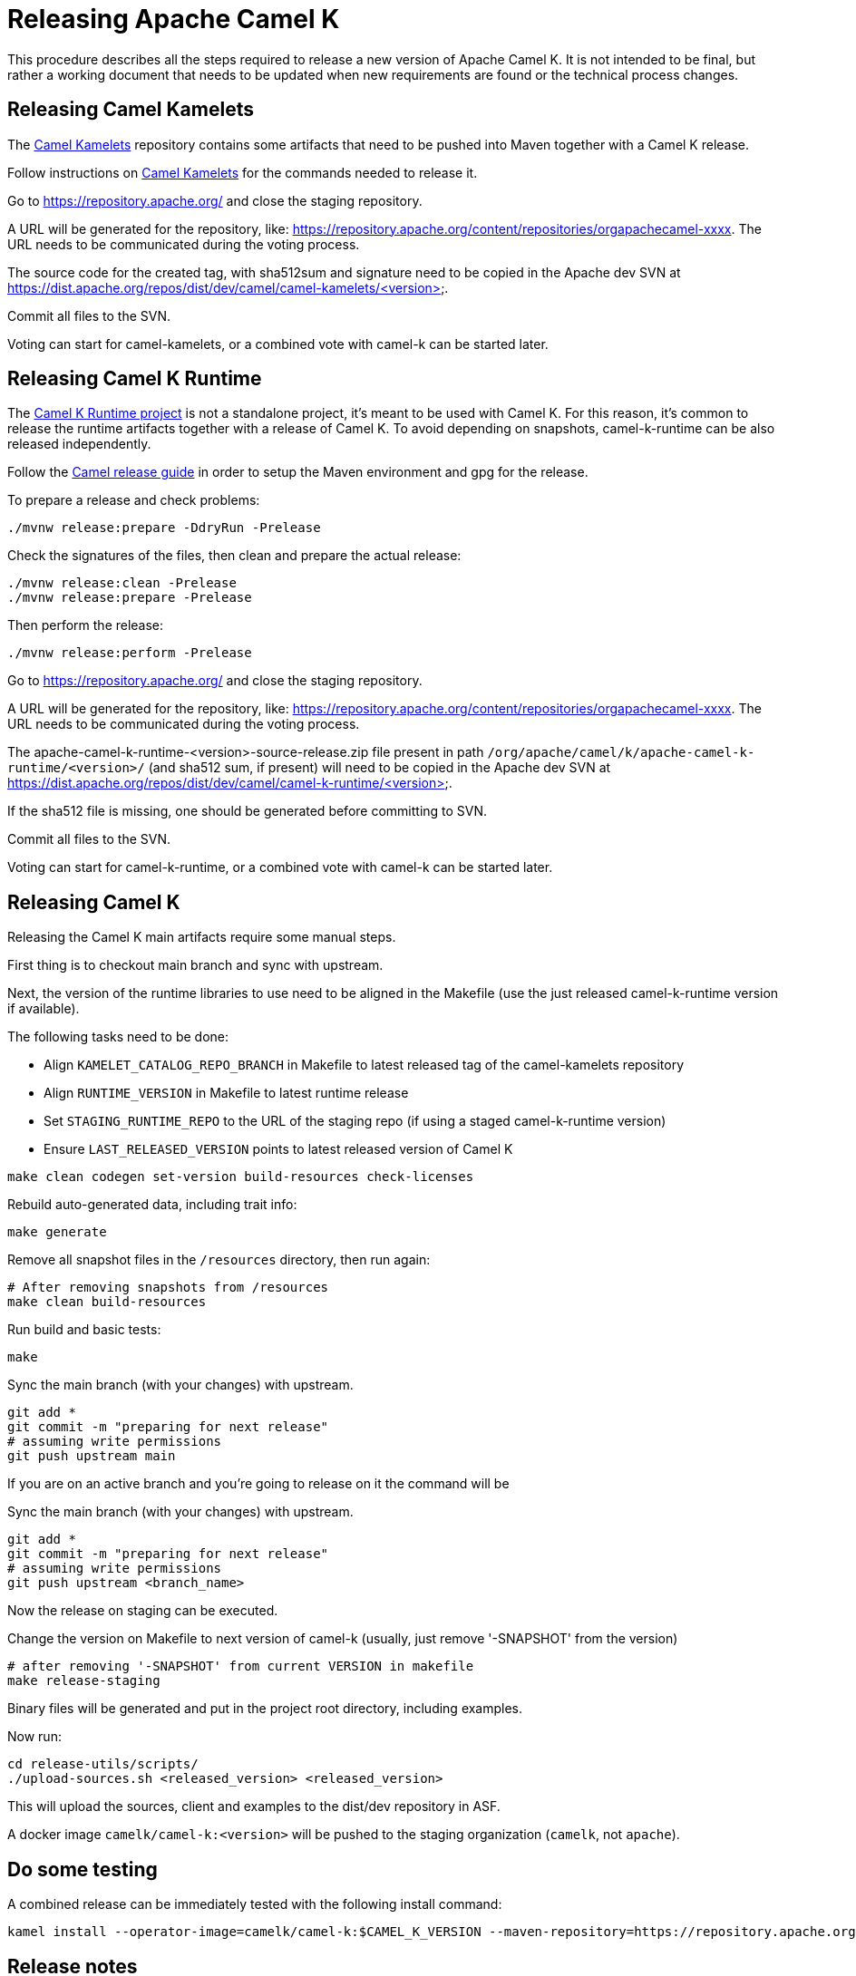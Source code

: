 = Releasing Apache Camel K

This procedure describes all the steps required to release a new version of Apache Camel K.
It is not intended to be final, but rather a working document that needs to be updated when new requirements are found or
the technical process changes.

[[releasing-camel-kamelets]]
== Releasing Camel Kamelets

The https://github.com/apache/camel-kamelets[Camel Kamelets] repository contains some artifacts that need to be pushed into Maven together
with a Camel K release.

Follow instructions on https://github.com/apache/camel-kamelets[Camel Kamelets] for the commands needed to release it.

Go to https://repository.apache.org/ and close the staging repository.

A URL will be generated for the repository, like: https://repository.apache.org/content/repositories/orgapachecamel-xxxx. The URL needs to be communicated during the voting process.

The source code for the created tag, with sha512sum and signature need to be copied in the Apache dev SVN at https://dist.apache.org/repos/dist/dev/camel/camel-kamelets/<version>.

Commit all files to the SVN.

Voting can start for camel-kamelets, or a combined vote with camel-k can be started later.

[[releasing-camel-k-runtime]]
== Releasing Camel K Runtime

The https://github.com/apache/camel-k-runtime[Camel K Runtime project] is not a standalone project, it's meant to be used with Camel K. For this reason, it's common to release the runtime artifacts together with a release of Camel K.
To avoid depending on snapshots, camel-k-runtime can be also released independently.

Follow the https://github.com/apache/camel/blob/main/docs/user-manual/modules/ROOT/pages/release-guide.adoc[Camel release guide] in order to setup the Maven environment and gpg for the release.

To prepare a release and check problems:
```
./mvnw release:prepare -DdryRun -Prelease
```

Check the signatures of the files, then clean and prepare the actual release:

```
./mvnw release:clean -Prelease
./mvnw release:prepare -Prelease
```

Then perform the release:

```
./mvnw release:perform -Prelease
```

Go to https://repository.apache.org/ and close the staging repository.

A URL will be generated for the repository, like: https://repository.apache.org/content/repositories/orgapachecamel-xxxx. The URL needs to be communicated during the voting process.


The apache-camel-k-runtime-<version>-source-release.zip file present in path `/org/apache/camel/k/apache-camel-k-runtime/<version>/` (and sha512 sum, if present) will need to be copied in the Apache dev SVN at https://dist.apache.org/repos/dist/dev/camel/camel-k-runtime/<version>.

If the sha512 file is missing, one should be generated before committing to SVN.

Commit all files to the SVN.

Voting can start for camel-k-runtime, or a combined vote with camel-k can be started later.


[[releasing-camel-k]]
== Releasing Camel K

Releasing the Camel K main artifacts require some manual steps.

First thing is to checkout main branch and sync with upstream.

Next, the version of the runtime libraries to use need to be aligned in the Makefile (use the just released camel-k-runtime version if available).

The following tasks need to be done:

- Align `KAMELET_CATALOG_REPO_BRANCH` in Makefile to latest released tag of the camel-kamelets repository
- Align `RUNTIME_VERSION` in Makefile to latest runtime release
- Set `STAGING_RUNTIME_REPO` to the URL of the staging repo (if using a staged camel-k-runtime version)
- Ensure `LAST_RELEASED_VERSION` points to latest released version of Camel K

```
make clean codegen set-version build-resources check-licenses
```

Rebuild auto-generated data, including trait info:

```
make generate
```

Remove all snapshot files in the `/resources` directory, then run again:
```
# After removing snapshots from /resources
make clean build-resources
```

Run build and basic tests:
```
make
```

Sync the main branch (with your changes) with upstream.

```
git add *
git commit -m "preparing for next release"
# assuming write permissions
git push upstream main
```

If you are on an active branch and you're going to release on it the command will be

Sync the main branch (with your changes) with upstream.

```
git add *
git commit -m "preparing for next release"
# assuming write permissions
git push upstream <branch_name>
```

Now the release on staging can be executed.

Change the version on Makefile to next version of camel-k (usually, just remove '-SNAPSHOT' from the version)
```
# after removing '-SNAPSHOT' from current VERSION in makefile
make release-staging
```

Binary files will be generated and put in the project root directory, including examples.

Now run:

```
cd release-utils/scripts/
./upload-sources.sh <released_version> <released_version>
```

This will upload the sources, client and examples to the dist/dev repository in ASF.

A docker image `camelk/camel-k:<version>` will be pushed to the staging organization (`camelk`, not `apache`).


[[testing]]
== Do some testing

A combined release can be immediately tested with the following install command:

```
kamel install --operator-image=camelk/camel-k:$CAMEL_K_VERSION --maven-repository=https://repository.apache.org/content/repositories/orgapachecamel-$APACHE_NEXUS_RUNTIME_REPO_ID
```


[[release-notes]]
== Release notes

Release notes can be generated with:

```
# previous version released on same branch, e.g. 1.8.0
export PREV=a.b.c
# current version to be released, e.g. 1.8.1
export CUR=x.y.z
# Branch where both tags are present
export BRANCH=main
# Personal access Token for accessing Github API
export GITHUB_TOKEN=token
# Run the release-notes command
./script/gen_release_notes.sh $PREV $CUR $BRANCH
```

A `release-notes.md` file is generated and can be attached to the release github issue for reference.

[[documentation]]
== Documentation updates

In order that the newly released versions of camel-k and camel-k-runtime appear in the Camel website, follow these steps:

. In camel-k `docs/antora.yml`:
.. Set the `version` appropriately, e.g. `1.7.x`
.. Remove the `prerelease` and `display_version`.
.. Set the `asciidoc.attributes.camel-version` to the appropriate released camel docs version, e.g. `3.12.x`.
. In the camel-k-runtime corresponding to the camel-k release `docs/antora.yml` set the `version` to the same value as in step 1.a.
. After the vote has passed, update the camel-website `antora-playbook.yml`
`content.sources` section for camel-k and camel-k-runtime to use the newly released versions, replacing the previous released version.

NOTE: this needs work, 1.6.x doesn't appear to have a corresponding camel-k-runtime
[source,yaml]
----
    - url: https://github.com/apache/camel-k.git
      branches:
        - main
#        Release-1.6.x does not work because there is no corresponding camel-k-runtime version for languages.
#        - release-1.6.x
        - release-1.4.x
      start_path: docs

    - url: https://github.com/apache/camel-k-runtime.git
      branches:
        - main
      start_path: docs
----

[[voting]]
== Voting

An email should be sent to dev@camel.apache.org asking to test the staged artifacts. Voting will be left open for at least 72 hours.

[[finalizing]]
== Finalizing the release

After the voting is complete with success, the artifacts can be released.

Release the staging repository at: https://repository.apache.org.

Republish docker image in the Apache org on Docker Hub:

```
# assuming logged in to docker hub
docker pull camelk/camel-k:$VERSION
docker tag camelk/camel-k:$VERSION apache/camel-k:$VERSION
docker push apache/camel-k:$VERSION
```

Artifacts committed on https://dist.apache.org/repos/dist/dev/ before the voting process need to be copied to the
Apache dist repository on: https://dist.apache.org/repos/dist/release/camel.

Camel-kamelets, camel-k-runtime and camel-k contains a script to promote the release from dev to release

```
cd release-utils/scripts/
./promote-release.sh <released_version>
```

Wait for maven mirrors to sync the new artifacts. This can take more than 1 hour sometimes.

Binary files can be now released on Github, together with release notes generated in previous step.
Files need to be uploaded manually to a new Github release.

Before announcing the release, a simple test should be done to verify that everything is in place (running a "Hello World" integration
after an installation done with a simple `kamel install`).
Do a simple final test.

The release can be now announced to dev@camel.apache.org and users@camel.apache.org.

A PMC member with access to the @ApacheCamel Twitter account should announce the release on Twitter as well.

Download section on the website needs to be put in sync to display the new release.
Checkout the website and put an entry under `content/releases/k` with the version of the new release (copy the last release as template).
The milestone field in the release doc is the Github id for the milestone (e.g. for v1.4.1, the milestone is 22).

[[post-release]]
== Post Release

=== Operator Hub

The https://github.com/k8s-operatorhub/community-operators/[OperatorHub] downstream channel should be synced to publish the latest version
of Camel K, so that it can be easily installed on platforms that support Operator Hub.

The https://github.com/redhat-openshift-ecosystem/community-operators-prod/[Embedded OperatorHub in OpenShift and OKD] downstream channel should be synced to publish the latest version
of Camel K, so that it can be easily installed on OpenShift and OKD.

You can create the bundle using the `make bundle` command.

Once `make bundle` has been executed, you can run:

```
./script/prepare-operators.sh <version_just_released>
```

You'll get two different folders in the bundle folder
- k8s-operators
- openshift-ecosystem

In both the directories you'll have a folder with the version number specified in the command line.

The content of these folders is exactly what you need as base to create a PR for https://github.com/k8s-operatorhub/community-operators/[OperatorHub] and https://github.com/redhat-openshift-ecosystem/community-operators-prod/[Embedded OperatorHub in OpenShift and OKD].

=== Helm

An helm chart must be generated with the new version.

First update the chart version in the `Chart.yaml` file under the `/helm` section, setting a new chart release.

From the main branch:

```
./script/set_version.sh <released-version>
make release-helm
```

Commit to the main branch the tar.gz file and the updated index that have been generated in `/docs/charts` and the updated `Chart.yaml`.

Wait for them to be available on https://hub.helm.sh/.

=== Homebrew

The https://brew.sh/[HomeBrew] formula for _kamel_ must be synced to download and build the latest version of https://github.com/apache/camel-k[Camel K], so it can be easily installed on _macOs_ and _Linux_ platforms.

To do so, the content of https://github.com/Homebrew/homebrew-core/blob/master/Formula/kamel.rb[homebrew-core/Formula/kamel.rb] _(the package definition)_ should be updated to point the latest release of https://github.com/apache/camel-k[Camel K].

More importantly the _tag_ and _revision_ section configuration should change for a new release e.g
```
  url "https://github.com/apache/camel-k.git",
    :tag      => "0.3.4",
    :revision => "c47fb2c85e89852f0fd111d1662f57917030ced5"
  head "https://github.com/apache/camel-k.git"
```

_P.S please note that the bottles are created using the https://docs.brew.sh/Brew-Test-Bot[Brew Test Bot]   https://docs.brew.sh/Bottles[ [1] ]._
